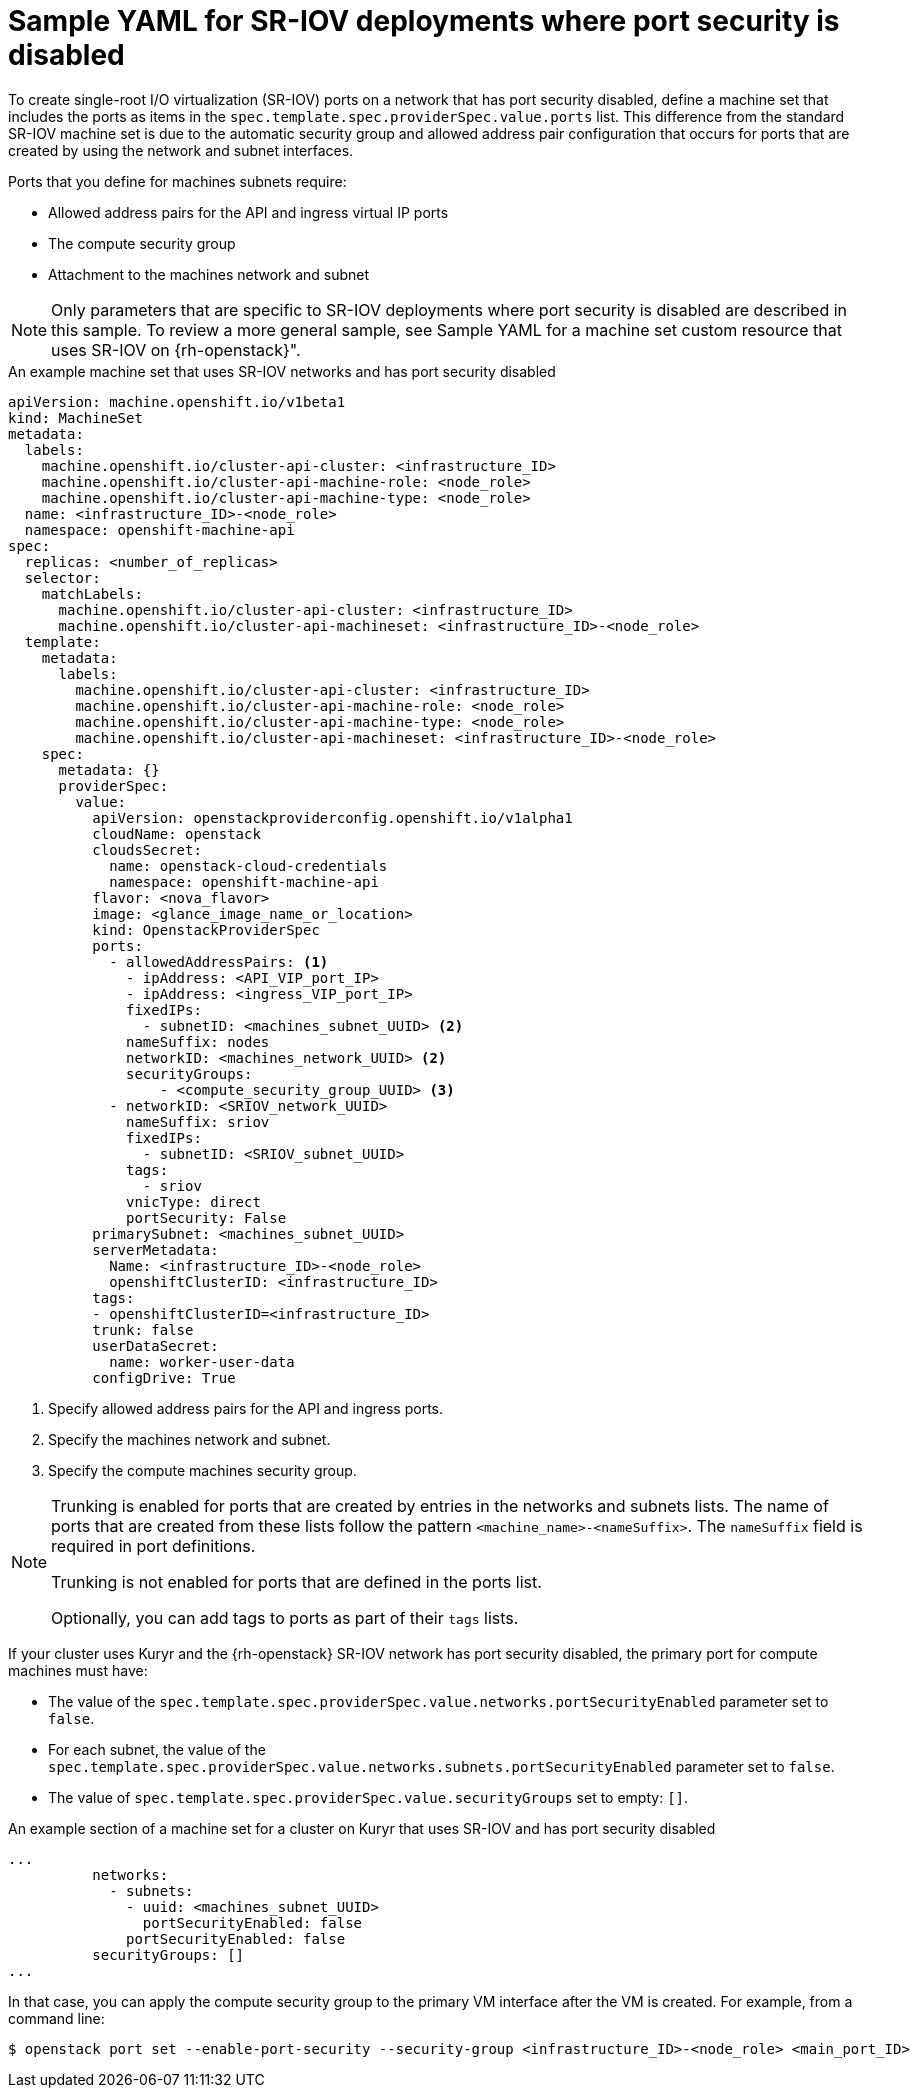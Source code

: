 // Module included in the following assemblies:
//
// * machine_management/creating_machinesets/creating-machineset-osp.adoc

[id="machineset-yaml-osp-sr-iov-port-security_{context}"]
=  Sample YAML for SR-IOV deployments where port security is disabled

To create single-root I/O virtualization (SR-IOV) ports on a network that has port security disabled, define a machine set that includes the ports as items in the `spec.template.spec.providerSpec.value.ports` list. This difference from the standard SR-IOV machine set is due to the automatic security group and allowed address pair configuration that occurs for ports that are created by using the network and subnet interfaces.

Ports that you define for machines subnets require:

* Allowed address pairs for the API and ingress virtual IP ports
* The compute security group
* Attachment to the machines network and subnet

[NOTE]
====
Only parameters that are specific to SR-IOV deployments where port security is disabled are described in this sample. To review a more general sample, see Sample YAML for a machine set custom resource that uses SR-IOV on {rh-openstack}".
====

.An example machine set that uses SR-IOV networks and has port security disabled
[source,yaml]
----
apiVersion: machine.openshift.io/v1beta1
kind: MachineSet
metadata:
  labels:
    machine.openshift.io/cluster-api-cluster: <infrastructure_ID>
    machine.openshift.io/cluster-api-machine-role: <node_role>
    machine.openshift.io/cluster-api-machine-type: <node_role>
  name: <infrastructure_ID>-<node_role>
  namespace: openshift-machine-api
spec:
  replicas: <number_of_replicas>
  selector:
    matchLabels:
      machine.openshift.io/cluster-api-cluster: <infrastructure_ID>
      machine.openshift.io/cluster-api-machineset: <infrastructure_ID>-<node_role>
  template:
    metadata:
      labels:
        machine.openshift.io/cluster-api-cluster: <infrastructure_ID>
        machine.openshift.io/cluster-api-machine-role: <node_role>
        machine.openshift.io/cluster-api-machine-type: <node_role>
        machine.openshift.io/cluster-api-machineset: <infrastructure_ID>-<node_role>
    spec:
      metadata: {}
      providerSpec:
        value:
          apiVersion: openstackproviderconfig.openshift.io/v1alpha1
          cloudName: openstack
          cloudsSecret:
            name: openstack-cloud-credentials
            namespace: openshift-machine-api
          flavor: <nova_flavor>
          image: <glance_image_name_or_location>
          kind: OpenstackProviderSpec
          ports:
            - allowedAddressPairs: <1> 
              - ipAddress: <API_VIP_port_IP>
              - ipAddress: <ingress_VIP_port_IP>
              fixedIPs:
                - subnetID: <machines_subnet_UUID> <2>
              nameSuffix: nodes
              networkID: <machines_network_UUID> <2>
              securityGroups:
                  - <compute_security_group_UUID> <3>
            - networkID: <SRIOV_network_UUID>
              nameSuffix: sriov
              fixedIPs:
                - subnetID: <SRIOV_subnet_UUID>
              tags:
                - sriov
              vnicType: direct
              portSecurity: False
          primarySubnet: <machines_subnet_UUID>
          serverMetadata:
            Name: <infrastructure_ID>-<node_role>
            openshiftClusterID: <infrastructure_ID>
          tags:
          - openshiftClusterID=<infrastructure_ID>
          trunk: false
          userDataSecret:
            name: worker-user-data
          configDrive: True
----
<1> Specify allowed address pairs for the API and ingress ports.
<2> Specify the machines network and subnet.
<3> Specify the compute machines security group.

[NOTE]
====
Trunking is enabled for ports that are created by entries in the networks and subnets lists. The name of ports that are created from these lists follow the pattern `<machine_name>-<nameSuffix>`. The `nameSuffix` field is required in port definitions.

Trunking is not enabled for ports that are defined in the ports list.

Optionally, you can add tags to ports as part of their `tags` lists.
====

If your cluster uses Kuryr and the {rh-openstack} SR-IOV network has port security disabled, the primary port for compute machines must have:

* The value of the `spec.template.spec.providerSpec.value.networks.portSecurityEnabled` parameter set to `false`.

* For each subnet, the value of the `spec.template.spec.providerSpec.value.networks.subnets.portSecurityEnabled` parameter set to `false`.

* The value of `spec.template.spec.providerSpec.value.securityGroups` set to empty: `[]`.

.An example section of a machine set for a cluster on Kuryr that uses SR-IOV and has port security disabled
[source,yaml]
----
...
          networks:
            - subnets:
              - uuid: <machines_subnet_UUID>
                portSecurityEnabled: false
              portSecurityEnabled: false
          securityGroups: []
...
----

In that case, you can apply the compute security group to the primary VM interface after the VM is created. For example, from a command line:
[source,terminal]
----
$ openstack port set --enable-port-security --security-group <infrastructure_ID>-<node_role> <main_port_ID>
----
